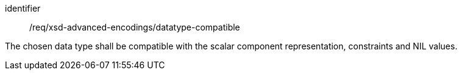 [requirement,model=ogc]
====
[%metadata]
identifier:: /req/xsd-advanced-encodings/datatype-compatible

The chosen data type shall be compatible with the scalar component representation, constraints and NIL values.
====
